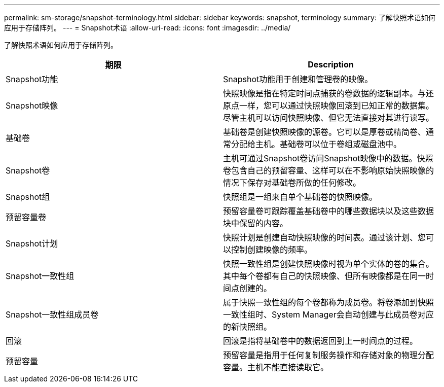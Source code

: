 ---
permalink: sm-storage/snapshot-terminology.html 
sidebar: sidebar 
keywords: snapshot, terminology 
summary: 了解快照术语如何应用于存储阵列。 
---
= Snapshot术语
:allow-uri-read: 
:icons: font
:imagesdir: ../media/


[role="lead"]
了解快照术语如何应用于存储阵列。

[cols="2*"]
|===
| 期限 | Description 


 a| 
Snapshot功能
 a| 
Snapshot功能用于创建和管理卷的映像。



 a| 
Snapshot映像
 a| 
快照映像是指在特定时间点捕获的卷数据的逻辑副本。与还原点一样，您可以通过快照映像回滚到已知正常的数据集。尽管主机可以访问快照映像、但它无法直接对其进行读写。



 a| 
基础卷
 a| 
基础卷是创建快照映像的源卷。它可以是厚卷或精简卷、通常分配给主机。基础卷可以位于卷组或磁盘池中。



 a| 
Snapshot卷
 a| 
主机可通过Snapshot卷访问Snapshot映像中的数据。快照卷包含自己的预留容量、这样可以在不影响原始快照映像的情况下保存对基础卷所做的任何修改。



 a| 
Snapshot组
 a| 
快照组是一组来自单个基础卷的快照映像。



 a| 
预留容量卷
 a| 
预留容量卷可跟踪覆盖基础卷中的哪些数据块以及这些数据块中保留的内容。



 a| 
Snapshot计划
 a| 
快照计划是创建自动快照映像的时间表。通过该计划、您可以控制创建映像的频率。



 a| 
Snapshot一致性组
 a| 
快照一致性组是创建快照映像时视为单个实体的卷的集合。其中每个卷都有自己的快照映像、但所有映像都是在同一时间点创建的。



 a| 
Snapshot一致性组成员卷
 a| 
属于快照一致性组的每个卷都称为成员卷。将卷添加到快照一致性组时、System Manager会自动创建与此成员卷对应的新快照组。



 a| 
回滚
 a| 
回滚是指将基础卷中的数据返回到上一时间点的过程。



 a| 
预留容量
 a| 
预留容量是指用于任何复制服务操作和存储对象的物理分配容量。主机不能直接读取它。

|===